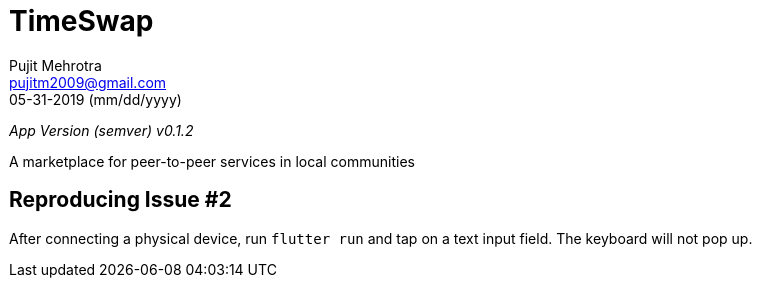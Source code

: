 = TimeSwap
Pujit Mehrotra <pujitm2009@gmail.com>
05-31-2019 (mm/dd/yyyy)
:appVersion: 0.1.2

_App Version (semver) v{appVersion}_

A marketplace for peer-to-peer services in local communities

== Reproducing Issue #2

After connecting a physical device, run `flutter run` and tap on a text input field.
The keyboard will not pop up.
